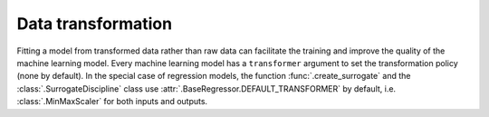 ..
   Copyright 2021 IRT Saint Exupéry, https://www.irt-saintexupery.com

   This work is licensed under the Creative Commons Attribution-ShareAlike 4.0
   International License. To view a copy of this license, visit
   http://creativecommons.org/licenses/by-sa/4.0/ or send a letter to Creative
   Commons, PO Box 1866, Mountain View, CA 94042, USA.

Data transformation
~~~~~~~~~~~~~~~~~~~

Fitting a model from transformed data rather than raw data can facilitate the training
and improve the quality of the machine learning model.
Every machine learning model has a ``transformer`` argument to set the transformation policy (none by default).
In the special case of regression models,
the function :func:`.create_surrogate` and the :class:`.SurrogateDiscipline` class
use :attr:`.BaseRegressor.DEFAULT_TRANSFORMER` by default,
i.e. :class:`.MinMaxScaler` for both inputs and outputs.
